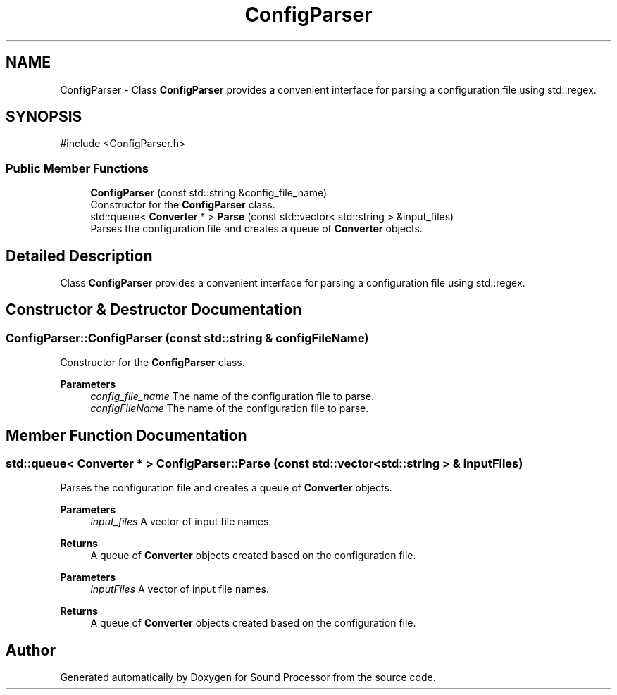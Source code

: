 .TH "ConfigParser" 3 "Version 0.1" "Sound Processor" \" -*- nroff -*-
.ad l
.nh
.SH NAME
ConfigParser \- Class \fBConfigParser\fP provides a convenient interface for parsing a configuration file using std::regex\&.  

.SH SYNOPSIS
.br
.PP
.PP
\fR#include <ConfigParser\&.h>\fP
.SS "Public Member Functions"

.in +1c
.ti -1c
.RI "\fBConfigParser\fP (const std::string &config_file_name)"
.br
.RI "Constructor for the \fBConfigParser\fP class\&. "
.ti -1c
.RI "std::queue< \fBConverter\fP * > \fBParse\fP (const std::vector< std::string > &input_files)"
.br
.RI "Parses the configuration file and creates a queue of \fBConverter\fP objects\&. "
.in -1c
.SH "Detailed Description"
.PP 
Class \fBConfigParser\fP provides a convenient interface for parsing a configuration file using std::regex\&. 
.SH "Constructor & Destructor Documentation"
.PP 
.SS "ConfigParser::ConfigParser (const std::string & configFileName)"

.PP
Constructor for the \fBConfigParser\fP class\&. 
.PP
\fBParameters\fP
.RS 4
\fIconfig_file_name\fP The name of the configuration file to parse\&.
.br
\fIconfigFileName\fP The name of the configuration file to parse\&. 
.RE
.PP

.SH "Member Function Documentation"
.PP 
.SS "std::queue< \fBConverter\fP * > ConfigParser::Parse (const std::vector< std::string > & inputFiles)"

.PP
Parses the configuration file and creates a queue of \fBConverter\fP objects\&. 
.PP
\fBParameters\fP
.RS 4
\fIinput_files\fP A vector of input file names\&. 
.RE
.PP
\fBReturns\fP
.RS 4
A queue of \fBConverter\fP objects created based on the configuration file\&.
.RE
.PP
\fBParameters\fP
.RS 4
\fIinputFiles\fP A vector of input file names\&. 
.RE
.PP
\fBReturns\fP
.RS 4
A queue of \fBConverter\fP objects created based on the configuration file\&. 
.RE
.PP


.SH "Author"
.PP 
Generated automatically by Doxygen for Sound Processor from the source code\&.
